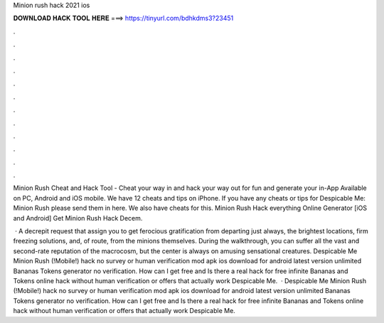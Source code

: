Minion rush hack 2021 ios



𝐃𝐎𝐖𝐍𝐋𝐎𝐀𝐃 𝐇𝐀𝐂𝐊 𝐓𝐎𝐎𝐋 𝐇𝐄𝐑𝐄 ===> https://tinyurl.com/bdhkdms3?23451



.



.



.



.



.



.



.



.



.



.



.



.

Minion Rush Cheat and Hack Tool - Cheat your way in and hack your way out for fun and generate your in-App Available on PC, Android and iOS mobile. We have 12 cheats and tips on iPhone. If you have any cheats or tips for Despicable Me: Minion Rush please send them in here. We also have cheats for this. Minion Rush Hack everything Online Generator [iOS and Android]  Get Minion Rush Hack Decem.

 · A decrepit request that assign you to get ferocious gratification from departing just always, the brightest locations, firm freezing solutions, and, of route, from the minions themselves. During the walkthrough, you can suffer all the vast and second-rate reputation of the macrocosm, but the center is always on amusing sensational creatures. Despicable Me Minion Rush (!Mobile!) hack no survey or human verification mod apk ios download for android latest version unlimited Bananas Tokens generator no verification. How can I get free and Is there a real hack for free infinite Bananas and Tokens online hack without human verification or offers that actually work Despicable Me.  · Despicable Me Minion Rush (!Mobile!) hack no survey or human verification mod apk ios download for android latest version unlimited Bananas Tokens generator no verification. How can I get free and Is there a real hack for free infinite Bananas and Tokens online hack without human verification or offers that actually work Despicable Me.
